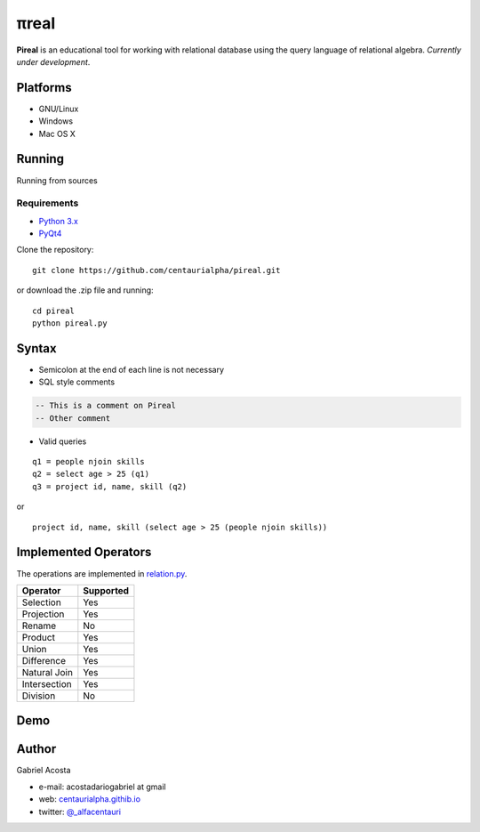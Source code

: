 .. |test| image:: https://travis-ci.org/centaurialpha/pireal.svg?branch=master
    :target: https://travis-ci.org/centaurialpha/pireal

.. |issues| image:: https://img.shields.io/github/issues/centaurialpha/pireal.svg?
    :target: https://github.com/centaurialpha/pireal/issues
    :alt: GitHub issues for pireal
    
*****
πreal |test| |issues|
*****

**Pireal** is an educational tool for working with relational database using the query language of relational algebra. *Currently under development*.

.. image:: /src/images/pireal_banner.png

Platforms
#########

* GNU/Linux
* Windows
* Mac OS X

Running
#######

Running from sources

Requirements
************

* `Python 3.x <http://python.org>`_
* `PyQt4 <http://www.riverbankcomputing.co.uk/software/pyqt/intro>`_

Clone the repository:
::

    git clone https://github.com/centaurialpha/pireal.git
    
or download the .zip file and running:
::

    cd pireal
    python pireal.py
    
Syntax
######

- Semicolon at the end of each line is not necessary
- SQL style comments

.. code-block:: sql

    -- This is a comment on Pireal
    -- Other comment

- Valid queries

::

    q1 = people njoin skills
    q2 = select age > 25 (q1)
    q3 = project id, name, skill (q2)

or

::

    project id, name, skill (select age > 25 (people njoin skills))

Implemented Operators
#####################
The operations are implemented in `relation.py <https://github.com/centaurialpha/pireal/blob/master/src/core/relation.py>`_.

+--------------+-----------+
| Operator     | Supported |
+==============+===========+
| Selection    |    Yes    |
+--------------+-----------+
| Projection   |    Yes    |
+--------------+-----------+
| Rename       |    No     |
+--------------+-----------+
| Product      |    Yes    |
+--------------+-----------+
| Union        |    Yes    |
+--------------+-----------+
| Difference   |    Yes    |
+--------------+-----------+
| Natural Join |    Yes    |
+--------------+-----------+
| Intersection |    Yes    |
+--------------+-----------+
| Division     |    No     |
+--------------+-----------+

Demo
####

.. image:: https://github.com/centaurialpha/pireal/blob/gh-pages/img/demo.gif
    :width: 300
    :height: 300
    
Author
######

Gabriel Acosta

* e-mail: acostadariogabriel at gmail
* web: `centaurialpha.githib.io <http://centaurialpha.github.io>`_
* twitter: `@_alfacentauri <http://twitter.com/_alfacentauri>`_
